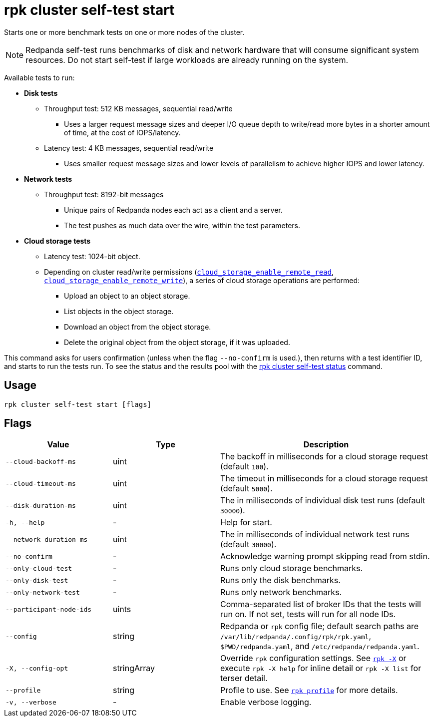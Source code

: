 = rpk cluster self-test start
:description: Reference for the 'rpk cluster self-test start' command. Starts one or more benchmark tests on one or more nodes of the cluster.

Starts one or more benchmark tests on one or more nodes of the cluster.

NOTE: Redpanda self-test runs benchmarks of disk and network hardware that will consume significant system resources. Do not start self-test if large workloads are already running on the system. 

Available tests to run:

* *Disk tests*
** Throughput test: 512 KB messages, sequential read/write
*** Uses a larger request message sizes and deeper I/O queue depth to write/read more bytes in a shorter amount of time, at the cost of IOPS/latency.
** Latency test: 4 KB messages, sequential read/write
*** Uses smaller request message sizes and lower levels of parallelism to achieve higher IOPS and lower latency.
* *Network tests*
** Throughput test: 8192-bit messages
*** Unique pairs of Redpanda nodes each act as a client and a server.
*** The test pushes as much data over the wire, within the test parameters.
* *Cloud storage tests*
** Latency test: 1024-bit object.
** Depending on cluster read/write permissions (xref:reference:properties/object-storage-properties.adoc#cloud_storage_enable_remote_read[`cloud_storage_enable_remote_read`], xref:reference:properties/object-storage-properties.adoc#cloud_storage_enable_remote_write[`cloud_storage_enable_remote_write`]), a series of cloud storage operations are performed:
*** Upload an object to an object storage.
*** List objects in the object storage.
*** Download an object from the object storage.
*** Delete the original object from the object storage, if it was uploaded.

This command asks for users confirmation (unless when the flag `--no-confirm` is used.), then returns with a test identifier ID, and starts to run the tests run. To see the status and the results pool with the xref:./rpk-cluster-self-test-status.adoc[rpk cluster self-test status]
command.

== Usage

[,bash]
----
rpk cluster self-test start [flags]
----

== Flags

[cols="1m,1a,2a"]
|===
|*Value* |*Type* |*Description*

|--cloud-backoff-ms |uint | The backoff in milliseconds for a cloud storage request (default `100`).

|--cloud-timeout-ms |uint | The timeout in milliseconds for a cloud storage request (default `5000`).

|--disk-duration-ms |uint | The in milliseconds of individual
disk test runs (default `30000`).

|-h, --help |- |Help for start.

|--network-duration-ms |uint | The in milliseconds of individual
network test runs (default `30000`).

|--no-confirm |- |Acknowledge warning prompt skipping read from stdin.

|--only-cloud-test |- |Runs only cloud storage benchmarks.

|--only-disk-test |- |Runs only the disk benchmarks.

|--only-network-test |- |Runs only network benchmarks.

|--participant-node-ids |uints |Comma-separated list of broker IDs that the tests will run
on. If not set, tests will run for all node IDs.

|--config |string |Redpanda or `rpk` config file; default search paths are `/var/lib/redpanda/.config/rpk/rpk.yaml`, `$PWD/redpanda.yaml`, and `/etc/redpanda/redpanda.yaml`.

|-X, --config-opt |stringArray |Override `rpk` configuration settings. See xref:reference:rpk/rpk-x-options.adoc[`rpk -X`] or execute `rpk -X help` for inline detail or `rpk -X list` for terser detail.

|--profile |string |Profile to use. See xref:reference:rpk/rpk-profile.adoc[`rpk profile`] for more details.

|-v, --verbose |- |Enable verbose logging.
|===

